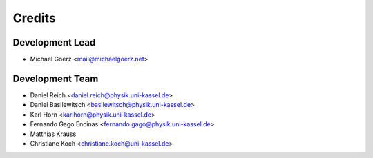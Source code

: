 =======
Credits
=======

Development Lead
----------------

* Michael Goerz <mail@michaelgoerz.net>

Development Team
----------------

* Daniel Reich <daniel.reich@physik.uni-kassel.de>
* Daniel Basilewitsch <basilewitsch@physik.uni-kassel.de>
* Karl Horn <karlhorn@physik.uni-kassel.de>
* Fernando Gago Encinas <fernando.gago@physik.uni-kassel.de>
* Matthias Krauss
* Christiane Koch <christiane.koch@uni-kassel.de>
